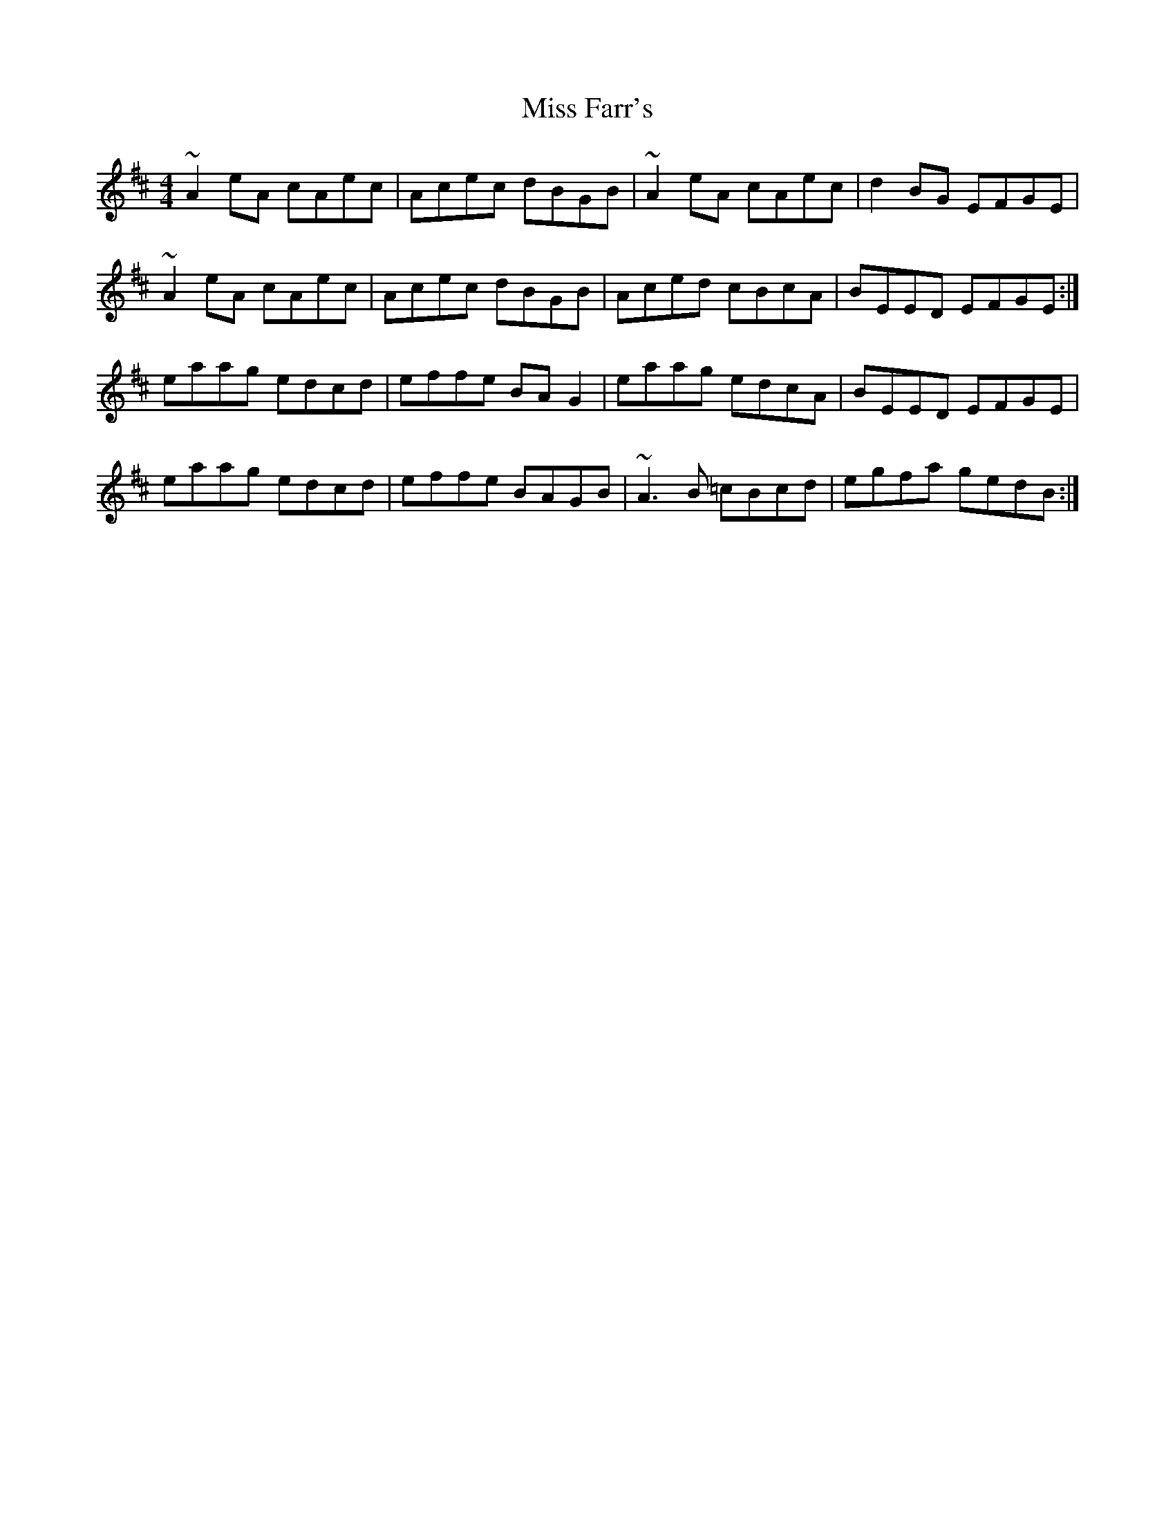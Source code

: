 X: 26999
T: Miss Farr's
R: reel
M: 4/4
K: Amixolydian
~A2 eA cAec|Acec dBGB|~A2 eA cAec|d2 BG EFGE|
~A2 eA cAec|Acec dBGB|Aced cBcA|BEED EFGE:|
eaag edcd|effe BA G2|eaag edcA|BEED EFGE|
eaag edcd|effe BAGB|~A3 B =cBcd|egfa gedB:|

